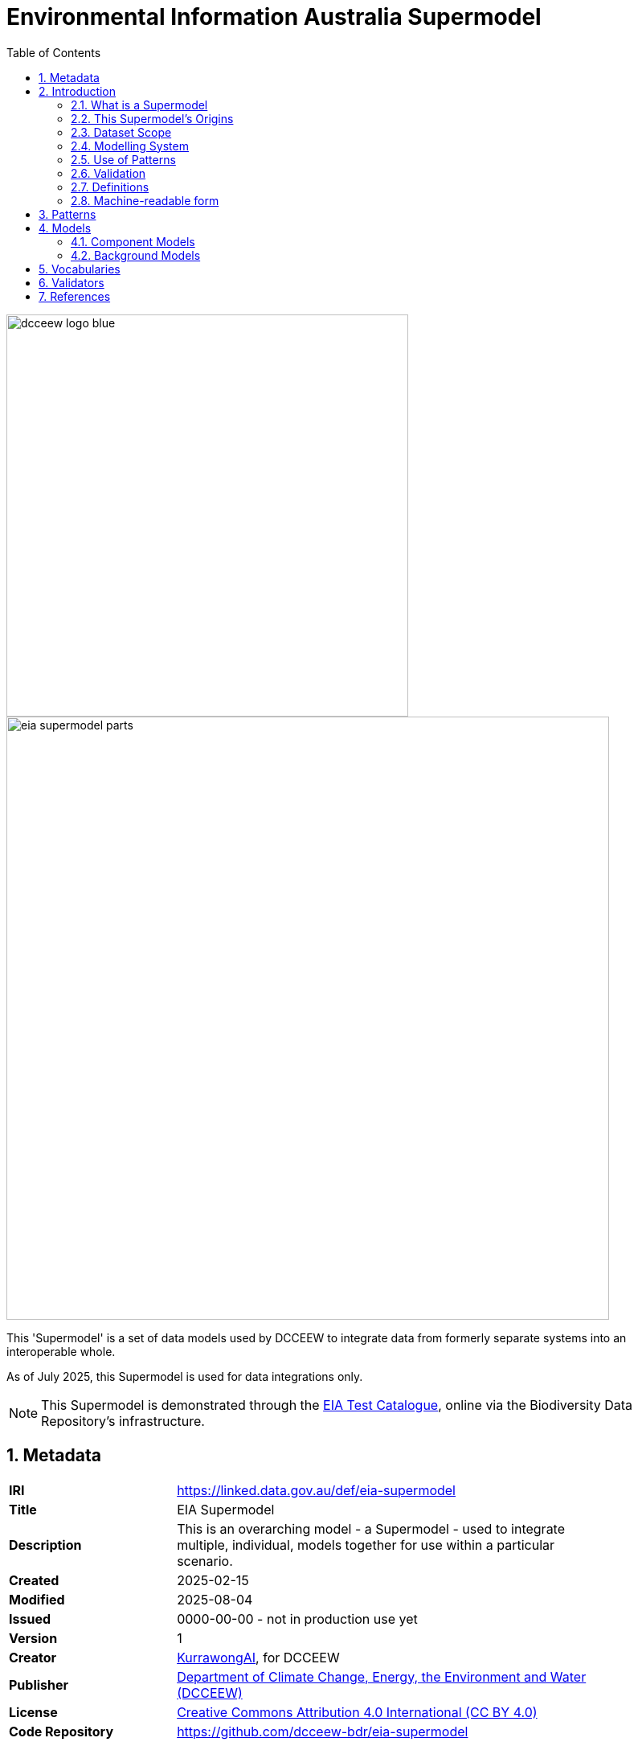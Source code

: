 = Environmental Information Australia Supermodel
:favicon: images/logo-qld.svg
:toc: left
:toclevels: 3
:table-stripes: even
:sectnums:
:sectids:
:sectanchors:

image::images/dcceew-logo-blue.svg[width=500,float="center",align="center"]

image::images/eia-supermodel-parts.svg[width=750,float="center",align="center"]

This 'Supermodel' is a set of data models used by DCCEEW to integrate data from formerly separate systems into an interoperable whole.

As of July 2025, this Supermodel is used for data integrations only.

[NOTE]
====
This Supermodel is demonstrated through the https://eia.testing.bdr.gov.au[EIA Test Catalogue], online via the Biodiversity Data Repository's infrastructure.
====

== Metadata

[width=85%, frame=none, grid=none, cols="2,5"]
|===
|**IRI** | https://linked.data.gov.au/def/eia-supermodel
|**Title** | EIA Supermodel
|**Description** | This is an overarching model - a Supermodel - used to integrate multiple, individual, models together for use within a particular scenario.
|**Created** | 2025-02-15
|**Modified** | 2025-08-04
|**Issued** | 0000-00-00 - not in production use yet
|**Version** | 1
|**Creator** | https://kurrawong.ai[KurrawongAI], for DCCEEW
|**Publisher** | https://linked.data.gov.au/org/dcceew[Department of Climate Change, Energy, the Environment and Water (DCCEEW)]
|**License** | https://creativecommons.org/licenses/by/4.0/[Creative Commons Attribution 4.0 International (CC BY 4.0)]
|**Code Repository** | https://github.com/dcceew-bdr/eia-supermodel
|===

== Introduction

=== What is a Supermodel

A "supermodel" is a set of models that have been designed to allow for the integration of data from different datasets. They achieve this by ensuring the models for each dataset implement the same patterns for common elements, such as spatiality, and they contain reference data, such as controlled vocabularies of values, that the datasets refer to, providing join points.

This Supermodel follows the generic Supermodel Model defined at https://linked.data.gov.au/def/supermodel.

=== This Supermodel's Origins

Like all large and long-term data holders, the https://linked.data.gov.au/org/dcceew[Department of Climate Change, Energy, the Environment and Water (DCCEEW)] has many datasets that while they are conceptually related - within the environment domain - have been created separately and without interoperability as a priority. As a result, analysts must put lots of effort into aligning data before using multiple datasets together; effort that is likely duplicated by analysts unaware of others' work.

In early 2025, DCCEEW conducted a demonstration project called the _EIA Supermodel Demonstrator_ that aimed at showing how integration-ready data might appear and be used.

The target datasets for this work were several within DCCEEW's _Environmental Information Australia_ initiative and DCCEEW's then new https://bdr.gov.au[Biodiversity Data Repository] was used as the reference dataset: the one who's form subsets of other datasets would emulate. This was due to the BDR having been designed specifically for integration.

=== Dataset Scope

The scope of this Supermodel was set within its establishment project to initially cover data from 7 DCCEEW datasets:

1. https://www.dcceew.gov.au/environment/environment-information-australia/national-vegetation-information-system[National Vegetation Information system (NVIS)]
2. https://www.dcceew.gov.au/environment/biodiversity/threatened[Species Risks Assessment Tool (SPRAT)]
3. https://fed.dcceew.gov.au/maps/13cce3e3f8f947d487ef788cdf5a0165/about[Habitat Condition Assessment System (HCAS)]
4. https://doi.org/10.1038/s41597-021-01006-6[Australian National Flora Traits (AusTraits)]
5. https://ansis.net[Australian National Soil Information System (ANSIS)]
6. https://bdr.gov.au[Biodiversity Data Repository (BDR)]
7. https://biodiversity.org.au[National Species List (NSL)]

This Supermodel contains _Component Models_ and partial, demonstration, datasets for each of these datasets, as well as 20+ supporting assets - background datasets, vocabularies, data validators - formulated according to the Supermodel Model specification. These are detailed below.

Together, the _Component Models_, _Background Models_ and other Supermodel elements allow all the parts of the DCCEEW datasets to be integrated with all other parts, for example, the spatial parts of any two datasets may be overlayed, the observations from datasets that contain them can be used together with common data structure and reference values.

=== Modelling System

All the models in this Supermodel are implemented using the <<OWL, _Web Ontology Language_ OWL>>. OWL is a very widely used, standardised, formal modelling language. Unlike <<UML, UML>> models, OWL models natively have machine-readable forms allowing data made according to them to be automatically validated and processed into databases.

The BDR is natively modelled in OWL using the https://linked.data.gov.au/def/abis[ABIS] and AusTraits is too, using the https://bioportal.bioontology.org/ontologies/OBOE[OBOE], https://github.com/EcologicalTraitData/ETS[ETS] and https://dwc.tdwg.org/terms/[Darwin Core] models. There is a https://raw.githack.com/ANZSoilData/def-au-domain/main/doc/domain.html[pre-existing ANSIS OWL ontology] too, into which it's easy to transform data delivering service responses. The other 3 datasets - NVIS, SPRAT and HCAS - have had models, or partial model in OWL created for them, for the first time, within the project that generated this Supermodel

The Supermodel's constituent models are related to one another using <<PROF, _The Profiles Vocabulary_ PROF>> which provides properties to indicate when and how one model reuses - "<<profile, profiles>>" - another. PROF also links models to validators created to test data claiming conformance to them.

The technical presentation of data modelled in OWL is in <<RDF>> which is a graph ('node-edge-node') data structure. RDF allows models and data according to the models to be stored in files or databases of the same sort. RDF is also infinitely extensible, allowing for not just model change and growth but for easy schema change and growth too.

=== Use of Patterns

Integrated use of multiple Component Models depends on each of them implementing, or mapping to, model elements in the Background Models referred to as <<pattern, patterns>>. The patterns of relevance to this EIA Supermodel do not make a finite list as patterns can exist within and overlap other patterns, however the <<Patterns, Patterns>> section lists a set of patterns that covers the scoped datasets' implementation at least once over completely.

=== Validation

For demonstrable interoperability, this Supermodel contains data validators for some of its Background and Component Models that test data claiming conformance to it against identified patterns. These validators are executable model specifications.

Some of the validators for the models within this Supermodel were created by the original model implementors, e.g. ABIS, but others have had validators created for this through the EIA Demonstrator project.

The <<Validators, Validators>> section below lists all the validators relevant to this Supermodel and indicates their dependencies. It also includes a union validator that combines all the others and can be used to validate any data wishing to conform to this Supermodel.

=== Definitions

Here is a list of terms and acronyms used in this document.

[[BM]] Background Model:: A role within a Supermodel for low level or generic models that some, but not necessarily all, of the <<Component Models>> reuse and extend, depending on the patterns of data they contain.

[[CM]] Component Model:: A role within a Supermodel for the models of individual datasets within the set aiming for interoperability. Component Models must reuse and extend the Background Models.

Feature:: The class of object for "Anything spatial (being or having a shape, position or an extent)", according to <<GEO, GeoSPARQL>>

[[IRI]] IRI:: Internationalized Resource Identifiers (IRIs) are Internet protocol standard identifiers used to identify, and often to link to representations of, resources. IRIs add internationalisation (use of different character sets to) Uniform Resource Identifiers (URIs) which are a superset of Uniform Resource Locators (URLs). Where URLs - web addresses - must link to resources, URIs often do but need not. https://en.wikipedia.org/wiki/Internationalized_Resource_Identifier[[ref]]

[[pattern]] pattern:: In the context of a Supermodel, a pattern is a small data model and Background Models implement many patterns within them, either implicitly or explicitly

[[profile]] profile:: "A specification that constrains, extends, combines, or provides guidance or explanation about the usage of other specifications" according to <<PROF, The Profiles Vocabulary>>.

[[SM]] Supermodel:: A set of integrated data models used with defined roles used to make multiple datasets interoperable.

[[UML]] Unified Modelling Language, UML:: A general-purpose visual modeling language that is intended to provide a standard way to visualize the design of a system. https://en.wikipedia.org/wiki/Unified_Modeling_Language[[ref]]

Vocabulary:: A controlled set of defined terms. Within Supermodel contexts, all vocabularies reuse and extend the <<SKOS, SKOS>> vocabulary model.

Web Ontology Language, OWL:: A widely used international standard modelling language that allows for machine-readability of models.

=== Machine-readable form

Like all the models within this Supermodel, the Supermodel itself has a machine-readable form that lists and relates all its elements:

* **https://linked.data.gov.au/def/eia-supermodel.ttl**

== Patterns



== Models

=== Component Models

Of the 7 Datasets in this Supermodel's <<Dataset Scope, scope>>:

AusTraits:: follows an international domain ontology, <<ETS, Ecological Trait-data Standard>> compatible with this Supermodel
BDR:: implements an profile of the Australian Semantic Web data exchange standard, <<ABIS, ABIS>> which this Supermodel incorporates
ANSIS & NSL:: have purpose-built ontologies, <<ANSISO, ANSIS Ontology>> & <<NSLMODEL, NSL Model>> compatible with ABIS and this Supermodel
NVIS & HCAS:: don't need Component Models as their concerns can be represented using this Supermodel's Background Models
Reference Areas:: conforms to <<GEO, GeoSPARQL>>, the background spatial model

Only one dataset, SPRAT, is not yet bound in to the Supermodel by one of the methods applied to the other 6. This is planned to happen soon.

The AusTraits to NSL Mapping Linkset doesn't need a Component Model either _IF_ a single predicate can be added to either AusTraits.

=== Background Models


== Vocabularies

Some of the vocabularies within this Supermodel are relevant to all datasets within this Supermodel's data <<Dataset Scope, scope>>, others just to particular Component Models.

Those relevant to all datasets are required for use by the <<EIADP, EIA Data Profile>> and are:

* http://vocabs.lter-europe.net/EnvThes[EnvThes]
** "a set of terms in order to describe in a harmonised way data resulting from observations and measurements of ecosystem processes across different domain specific sciences"
* https://linked.data.gov.au/eia-dk[EIA Data Kinds Vocabulary]

Each dataset claiming conformance to this Supermodel must be classified according to at least one EnvThes term

The vocabularies relevant to individual Component Models and Background Models are defined by those models, however, here is a table of many of them and the models to which they are relevant:

|===
| Model / Dataset | Vocabulary

| ANSIS  / <<ANSISO, ANSIS Ontology |
Land Surface classifiers
Soil Profile classifiers
Substrate classifiers
Australian Land Use and Management Classification
| - / NVIS | NVIS Major Vegetation Groups and Major Vegetation Subgroups


AusTraits Plant Dictionary glossary


|===



== Validators

The validators relevant to this Supermodel come from a range of sources and some derive from and extend on others. The following table lists all of them with derivation notes.

|===
| Validator | Derived From | Relevant Models | Notes

| ABIS Validators | <<ABIS, ABIS>> | ABIS | Validates all aspects of ABIS data from
| <<LOCIDP, Loc-I Data Profile>> | <<DCAT, DCAT>> | DCAT, <<SDO, schema.org>> | Requires minimum metadata for catalogued datasets containing spatial data
| <<EIADP, EIA Data Profile>> | Loc-I Data Profile | DCAT, schema.org | Requires minimum environmental domain dataset metadata
| GeoSPARQL 1.1 validator | <<GEO, GeoSPARQL>> | GeoSPARQL | Basic GeosPARQL validation
| <<VOCPUB, VocPub>> | DCAT, <<SKOS, SKOS>> | DCAT, SKOS | Requires minimum cataloguing metadata and structural composition for SKOS vocabularies
|===

All the validators used within this Supermodel are implemented in <<SHACL, SHACL>>, an <<RDF>> data validation language and validation of data may be carried out as per the https://linked.data.gov.au/def/abis#_performing_validation[ABIS' _Performing Validation_] section.

== References

[[ABIS]] ABIS: Australian Biodiversity Information Governance Group, _Australian Biodiversity Information Standard_. Australian government data standard (4 December 2023). https://linked.data.gov.au/def/abis

[[ANSISO]] ANSISO:: Megan Wong & Simon JD Cox, _ANSIS Ontology_. Community proposed data standard (21 July 2022). https://raw.githack.com/ANZSoilData/def-au-domain/main/doc/domain.html[https://anzsoil.org/def/au/domain]

[[DCAT]] DCAT:: World Wide Web Consortium, _Data Catalog Vocabulary (DCAT) - Version 3_, W3C Recommendation (22 August 2024). https://www.w3.org/TR/vocab-dcat-3/

[[EIADP]] EIADP:: Department of Climate Change, Energy and the Environment, _EIA Data Profile_, Community proposed data standard (15 May 2025), https://linked.data.gov.au/def/eia-dp

[[ETS]] ETS:: Schneider, F.D., Jochum, M., Le Provost, G., Ostrowski, A., Penone, C. and Simons, N.K., _Ecological Trait-data Standard_ v0.10, Community data standard (28 March 2019) https://doi.org/10.5281/zenodo.2605377

[[GEO]] GeoSPARQL:: Open Geospatial Consortium, _OGC GeoSPARQL - A Geographic Query Language for RDF Data, Version 1.1_, OGC® Implementation Specification (2024). http://www.opengis.net/doc/IS/geosparql/1.1

[[LOCIDP]] LOCIDP:: Geoscience Australia, _Loc-I Data Profile_, Semantic Web profile (3 April 2021). https://linked.data.gov.au/def/loci-dp

[[NSLMODEL]] NSLMODEL: Centre for Australian National Biodiversity Research, _National Species List - Semantic Web Model_ (15 October 2023). https://linked.data.gov.au/def/nsl

[[OWL]] OWL:: World Wide Web Consortium, _OWL 2 Web Ontology Language Document Overview (Second Edition)_, W3C Recommendation (11 December 2012). https://www.w3.org/TR/owl2-overview/

[[PROF]] Profiles Vocabulary:: World Wide Web Consortium, _The Profiles Vocabulary_, W3C Working Group Note (18 December 2019). https://www.w3.org/TR/dx-prof/

[[RDF]] RDF:: World Wide Web Consortium, _RDF 1.1 Concepts and Abstract Syntax_, W3C Recommendation (25 February 2014). https://www.w3.org/TR/rdf11-concepts/

[[SDO]] schema.org:: W3C Schema.org Community Group, _schema.org_, Semantic Web model (2015). https://schema.org

[[SHACL]] SHACL:: World Wide Web Consortium, _Shapes Constraint Language (SHACL)_, W3C Recommendation (20 July 2017). https://www.w3.org/TR/shacl/

[[SKOS]] SKOS:: World Wide Web Consortium, _SKOS Simple Knowledge Organization System_, W3C Recommendation (18 August 2009). Semantic Web model. https://www.w3.org/TR/skos-reference/

[[VOCPUB]] VOCPUB:: Australian Government Linked Data Working Group, _VocPub Profile of SKOS_, Australian community standard (2020). https://linked.data.gov.au/def/vocpub